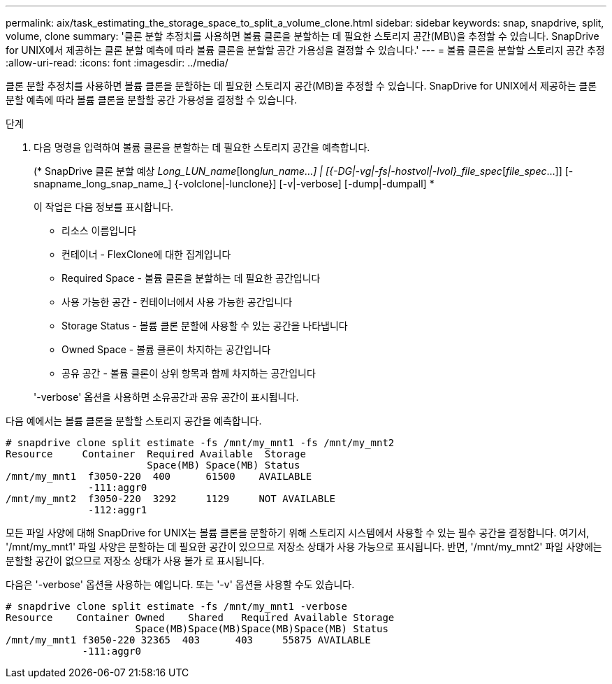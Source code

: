 ---
permalink: aix/task_estimating_the_storage_space_to_split_a_volume_clone.html 
sidebar: sidebar 
keywords: snap, snapdrive, split, volume, clone 
summary: '클론 분할 추정치를 사용하면 볼륨 클론을 분할하는 데 필요한 스토리지 공간(MB\)을 추정할 수 있습니다. SnapDrive for UNIX에서 제공하는 클론 분할 예측에 따라 볼륨 클론을 분할할 공간 가용성을 결정할 수 있습니다.' 
---
= 볼륨 클론을 분할할 스토리지 공간 추정
:allow-uri-read: 
:icons: font
:imagesdir: ../media/


[role="lead"]
클론 분할 추정치를 사용하면 볼륨 클론을 분할하는 데 필요한 스토리지 공간(MB)을 추정할 수 있습니다. SnapDrive for UNIX에서 제공하는 클론 분할 예측에 따라 볼륨 클론을 분할할 공간 가용성을 결정할 수 있습니다.

.단계
. 다음 명령을 입력하여 볼륨 클론을 분할하는 데 필요한 스토리지 공간을 예측합니다.
+
(* SnapDrive 클론 분할 예상 [-LUN]_Long_LUN_name_[long___lun_name__...] | [{-DG|-vg|-fs|-hostvol|-lvol}_file_spec_[_file_spec_...]] [-snapname_long_snap_name_] {-volclone|-lunclone}] [-v|-verbose] [-dump|-dumpall] *

+
이 작업은 다음 정보를 표시합니다.

+
** 리소스 이름입니다
** 컨테이너 - FlexClone에 대한 집계입니다
** Required Space - 볼륨 클론을 분할하는 데 필요한 공간입니다
** 사용 가능한 공간 - 컨테이너에서 사용 가능한 공간입니다
** Storage Status - 볼륨 클론 분할에 사용할 수 있는 공간을 나타냅니다
** Owned Space - 볼륨 클론이 차지하는 공간입니다
** 공유 공간 - 볼륨 클론이 상위 항목과 함께 차지하는 공간입니다


+
'-verbose' 옵션을 사용하면 소유공간과 공유 공간이 표시됩니다.



다음 예에서는 볼륨 클론을 분할할 스토리지 공간을 예측합니다.

[listing]
----
# snapdrive clone split estimate -fs /mnt/my_mnt1 -fs /mnt/my_mnt2
Resource     Container  Required Available  Storage
                        Space(MB) Space(MB) Status
/mnt/my_mnt1  f3050-220  400      61500    AVAILABLE
              -111:aggr0
/mnt/my_mnt2  f3050-220  3292     1129     NOT AVAILABLE
              -112:aggr1
----
모든 파일 사양에 대해 SnapDrive for UNIX는 볼륨 클론을 분할하기 위해 스토리지 시스템에서 사용할 수 있는 필수 공간을 결정합니다. 여기서, '/mnt/my_mnt1' 파일 사양은 분할하는 데 필요한 공간이 있으므로 저장소 상태가 사용 가능으로 표시됩니다. 반면, '/mnt/my_mnt2' 파일 사양에는 분할할 공간이 없으므로 저장소 상태가 사용 불가 로 표시됩니다.

다음은 '-verbose' 옵션을 사용하는 예입니다. 또는 '-v' 옵션을 사용할 수도 있습니다.

[listing]
----
# snapdrive clone split estimate -fs /mnt/my_mnt1 -verbose
Resource    Container Owned    Shared   Required Available Storage
                      Space(MB)Space(MB)Space(MB)Space(MB) Status
/mnt/my_mnt1 f3050-220 32365  403      403     55875 AVAILABLE
             -111:aggr0
----
